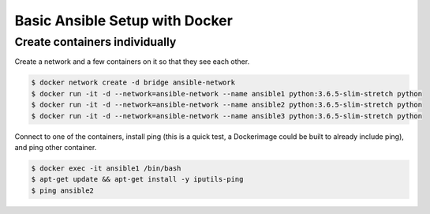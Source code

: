 Basic Ansible Setup with Docker
========================================

Create containers individually
--------------------------------------------------------------------------------

Create a network and a few containers on it so that they see each other.

.. code-block:: bash

  $ docker network create -d bridge ansible-network
  $ docker run -it -d --network=ansible-network --name ansible1 python:3.6.5-slim-stretch python
  $ docker run -it -d --network=ansible-network --name ansible2 python:3.6.5-slim-stretch python
  $ docker run -it -d --network=ansible-network --name ansible3 python:3.6.5-slim-stretch python

Connect to one of the containers, install ping (this is a quick test, a Dockerimage could be built to already include ping), and ping other container.

.. code-block:: bash

  $ docker exec -it ansible1 /bin/bash
  $ apt-get update && apt-get install -y iputils-ping
  $ ping ansible2

